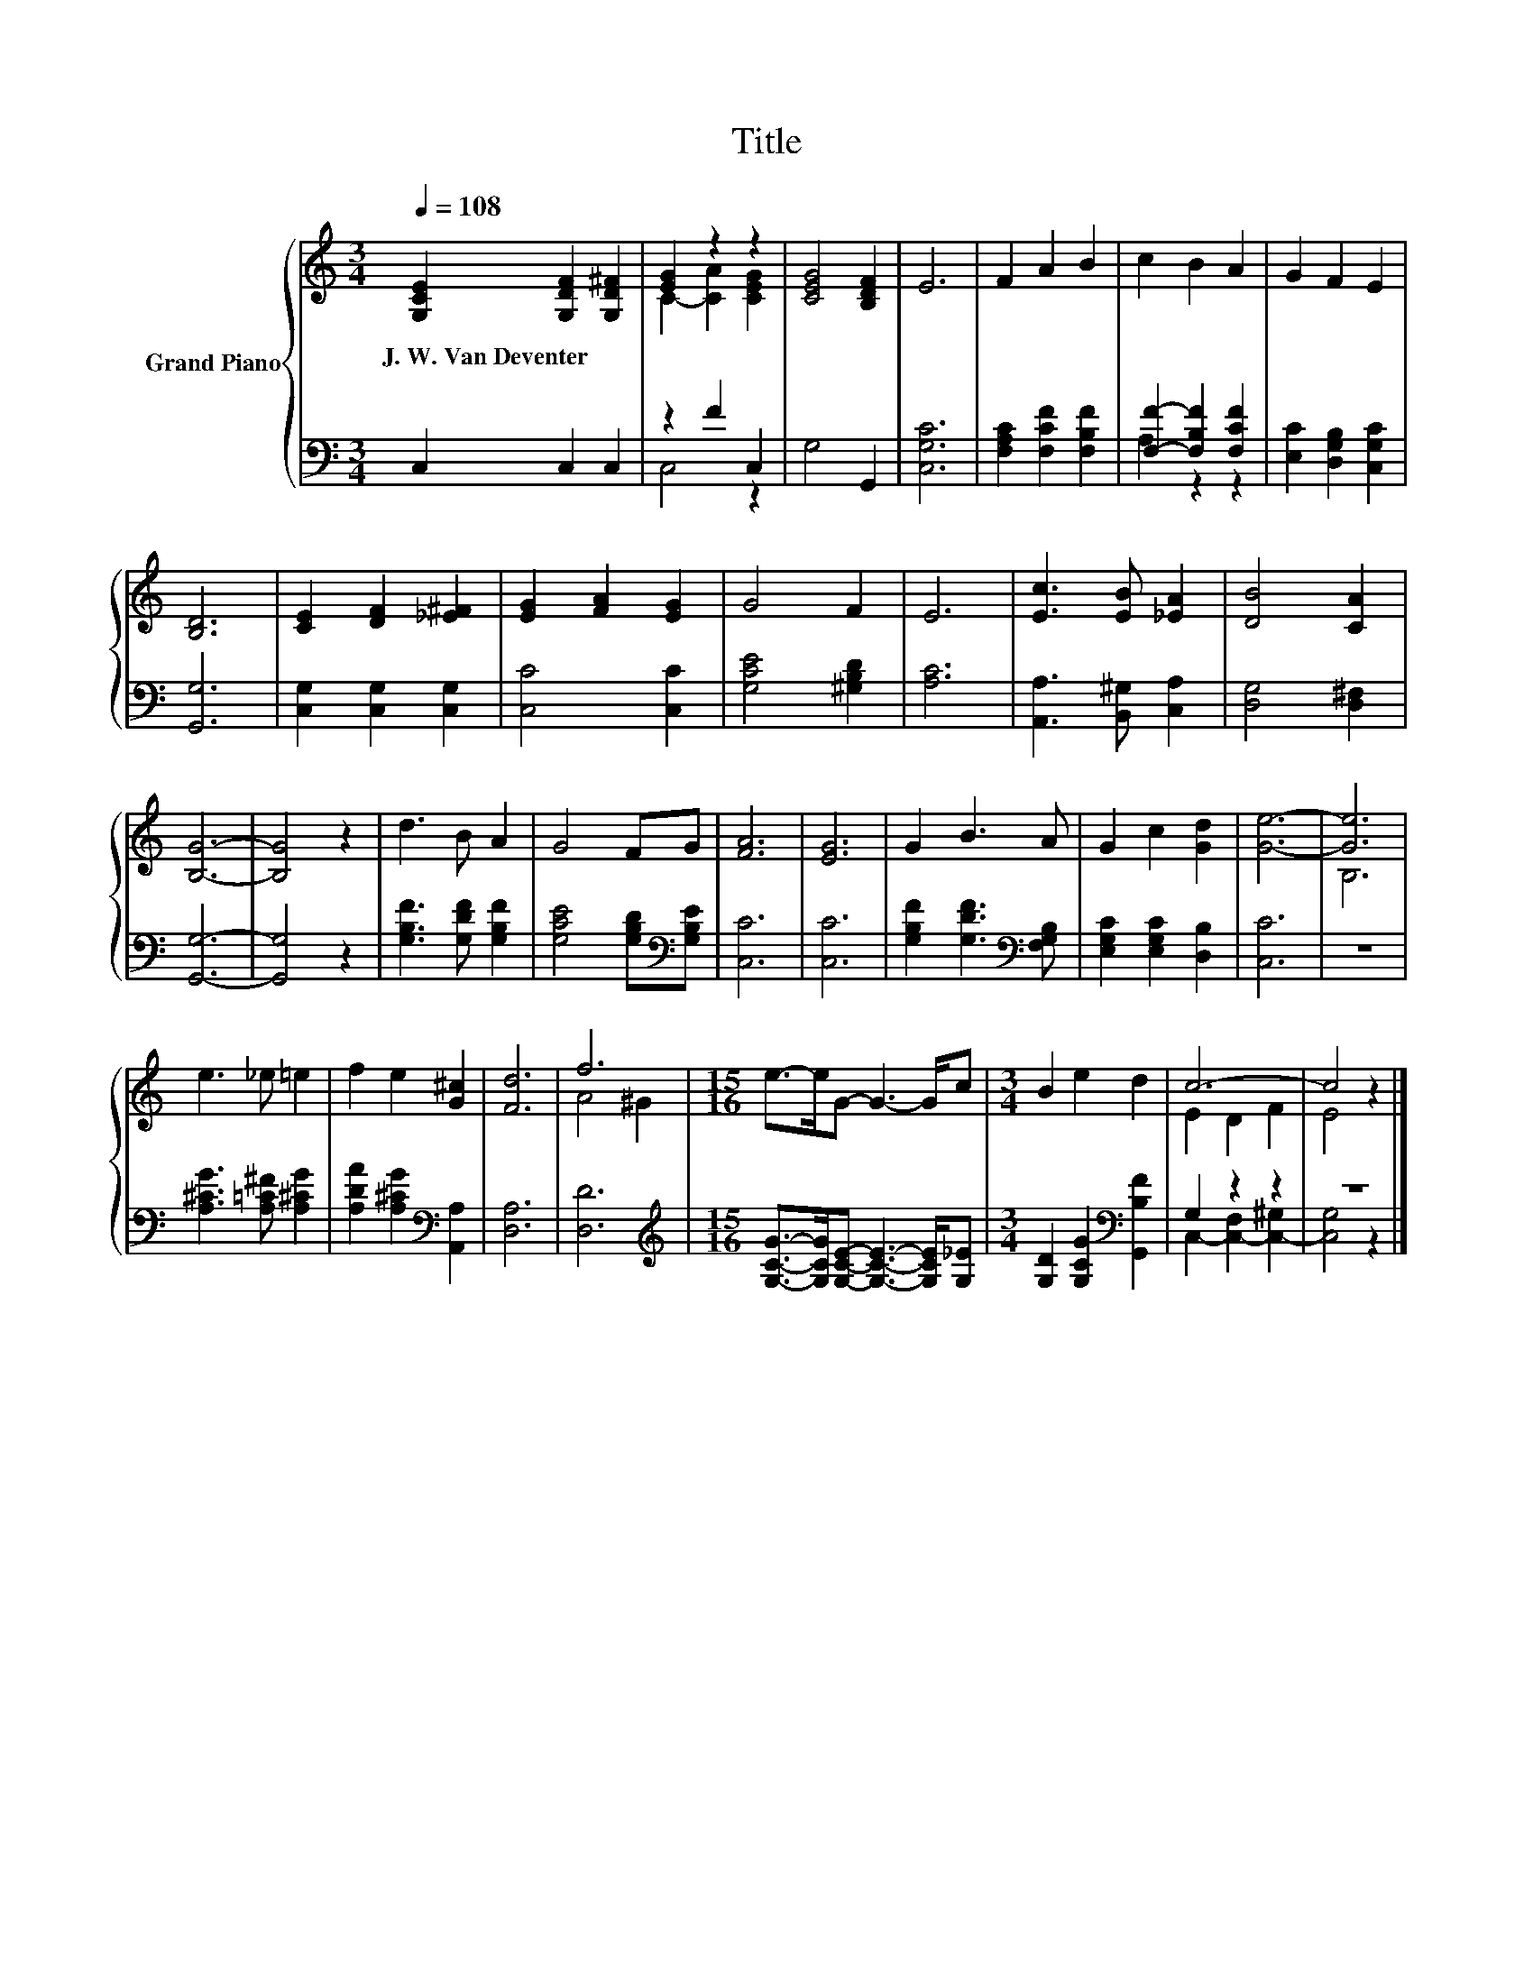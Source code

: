 X:1
T:Title
%%score { ( 1 3 ) | ( 2 4 ) }
L:1/8
Q:1/4=108
M:3/4
K:C
V:1 treble nm="Grand Piano"
V:3 treble 
V:2 bass 
V:4 bass 
V:1
 [G,CE]2 [G,DF]2 [G,D^F]2 | [EG]2 z2 z2 | [CEG]4 [B,DF]2 | E6 | F2 A2 B2 | c2 B2 A2 | G2 F2 E2 | %7
w: J.~W.~Van~Deventer * *|||||||
 [B,D]6 | [CE]2 [DF]2 [_E^F]2 | [EG]2 [FA]2 [EG]2 | G4 F2 | E6 | [Ec]3 [EB] [_EA]2 | [DB]4 [CA]2 | %14
w: |||||||
 [B,G]6- | [B,G]4 z2 | d3 B A2 | G4 FG | [FA]6 | [EG]6 | G2 B3 A | G2 c2 [Gd]2 | [Ge]6- | [Ge]6 | %24
w: ||||||||||
 e3 _e =e2 | f2 e2 [G^c]2 | [Fd]6 | f6 |[M:15/16] e->eG- G3- G/c |[M:3/4] B2 e2 d2 | c6- | c4 z2 |] %32
w: ||||||||
V:2
 C,2 C,2 C,2 | z2 F2 C,2 | G,4 G,,2 | [C,G,C]6 | [F,A,C]2 [F,CF]2 [F,B,F]2 | %5
 [F,F]2- [F,B,F]2 [F,CF]2 | [E,C]2 [D,G,B,]2 [C,G,C]2 | [G,,G,]6 | [C,G,]2 [C,G,]2 [C,G,]2 | %9
 [C,C]4 [C,C]2 | [G,CE]4 [^G,B,D]2 | [A,C]6 | [A,,A,]3 [B,,^G,] [C,A,]2 | [D,G,]4 [D,^F,]2 | %14
 [G,,G,]6- | [G,,G,]4 z2 | [G,B,F]3 [G,DF] [G,B,F]2 | [G,CE]4 [G,B,D][K:bass][G,B,E] | [C,C]6 | %19
 [C,C]6 | [G,B,F]2 [G,DF]3[K:bass] [F,G,B,] | [E,G,C]2 [E,G,C]2 [D,B,]2 | [C,C]6 | z6 | %24
 [A,^CG]3 [A,=C^F] [A,^CG]2 | [A,DA]2 [A,^CG]2[K:bass] [A,,A,]2 | [D,A,]6 | [D,D]6 | %28
[M:15/16][K:treble] [G,CG]->[G,CG][G,CE]- [G,CE]3- [G,CE]/[G,_E] | %29
[M:3/4] [G,D]2 [G,CG]2[K:bass] [G,,B,F]2 | G,2 z2 z2 | z6 |] %32
V:3
 x6 | C2- [CA]2 [CEG]2 | x6 | x6 | x6 | x6 | x6 | x6 | x6 | x6 | x6 | x6 | x6 | x6 | x6 | x6 | x6 | %17
 x6 | x6 | x6 | x6 | x6 | x6 | B,6 | x6 | x6 | x6 | A4 ^G2 |[M:15/16] x15/2 |[M:3/4] x6 | %30
 E2 D2 F2 | E4 z2 |] %32
V:4
 x6 | C,4 z2 | x6 | x6 | x6 | A,2 z2 z2 | x6 | x6 | x6 | x6 | x6 | x6 | x6 | x6 | x6 | x6 | x6 | %17
 x5[K:bass] x | x6 | x6 | x5[K:bass] x | x6 | x6 | x6 | x6 | x4[K:bass] x2 | x6 | x6 | %28
[M:15/16][K:treble] x15/2 |[M:3/4] x4[K:bass] x2 | C,2- [C,-F,]2 [C,-^G,]2 | [C,G,]4 z2 |] %32

